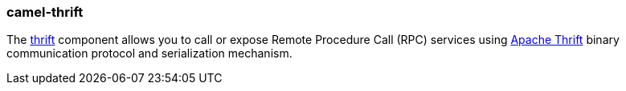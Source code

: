 ### camel-thrift

The https://camel.apache.org/components/latest/thrift-component.html[thrift,window=_blank] component allows you to call or expose Remote Procedure Call (RPC) services using https://thrift.apache.org[Apache Thrift,window=_blank] binary communication protocol and serialization mechanism.
